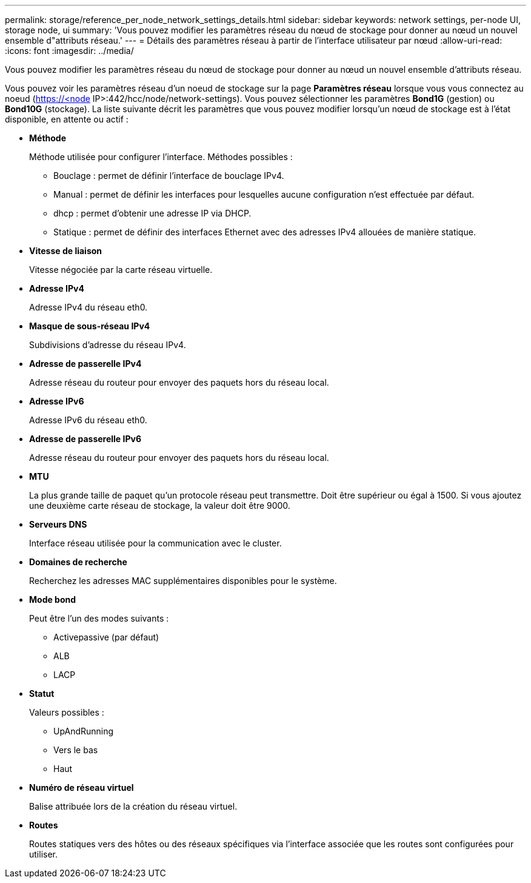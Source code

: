 ---
permalink: storage/reference_per_node_network_settings_details.html 
sidebar: sidebar 
keywords: network settings, per-node UI, storage node, ui 
summary: 'Vous pouvez modifier les paramètres réseau du nœud de stockage pour donner au nœud un nouvel ensemble d"attributs réseau.' 
---
= Détails des paramètres réseau à partir de l'interface utilisateur par nœud
:allow-uri-read: 
:icons: font
:imagesdir: ../media/


[role="lead"]
Vous pouvez modifier les paramètres réseau du nœud de stockage pour donner au nœud un nouvel ensemble d'attributs réseau.

Vous pouvez voir les paramètres réseau d'un noeud de stockage sur la page *Paramètres réseau* lorsque vous vous connectez au noeud (https://<node[] IP>:442/hcc/node/network-settings). Vous pouvez sélectionner les paramètres *Bond1G* (gestion) ou *Bond10G* (stockage). La liste suivante décrit les paramètres que vous pouvez modifier lorsqu'un nœud de stockage est à l'état disponible, en attente ou actif :

* *Méthode*
+
Méthode utilisée pour configurer l'interface. Méthodes possibles :

+
** Bouclage : permet de définir l'interface de bouclage IPv4.
** Manual : permet de définir les interfaces pour lesquelles aucune configuration n'est effectuée par défaut.
** dhcp : permet d'obtenir une adresse IP via DHCP.
** Statique : permet de définir des interfaces Ethernet avec des adresses IPv4 allouées de manière statique.


* *Vitesse de liaison*
+
Vitesse négociée par la carte réseau virtuelle.

* *Adresse IPv4*
+
Adresse IPv4 du réseau eth0.

* *Masque de sous-réseau IPv4*
+
Subdivisions d'adresse du réseau IPv4.

* *Adresse de passerelle IPv4*
+
Adresse réseau du routeur pour envoyer des paquets hors du réseau local.

* *Adresse IPv6*
+
Adresse IPv6 du réseau eth0.

* *Adresse de passerelle IPv6*
+
Adresse réseau du routeur pour envoyer des paquets hors du réseau local.

* *MTU*
+
La plus grande taille de paquet qu'un protocole réseau peut transmettre. Doit être supérieur ou égal à 1500. Si vous ajoutez une deuxième carte réseau de stockage, la valeur doit être 9000.

* *Serveurs DNS*
+
Interface réseau utilisée pour la communication avec le cluster.

* *Domaines de recherche*
+
Recherchez les adresses MAC supplémentaires disponibles pour le système.

* *Mode bond*
+
Peut être l'un des modes suivants :

+
** Activepassive (par défaut)
** ALB
** LACP


* *Statut*
+
Valeurs possibles :

+
** UpAndRunning
** Vers le bas
** Haut


* *Numéro de réseau virtuel*
+
Balise attribuée lors de la création du réseau virtuel.

* *Routes*
+
Routes statiques vers des hôtes ou des réseaux spécifiques via l'interface associée que les routes sont configurées pour utiliser.


